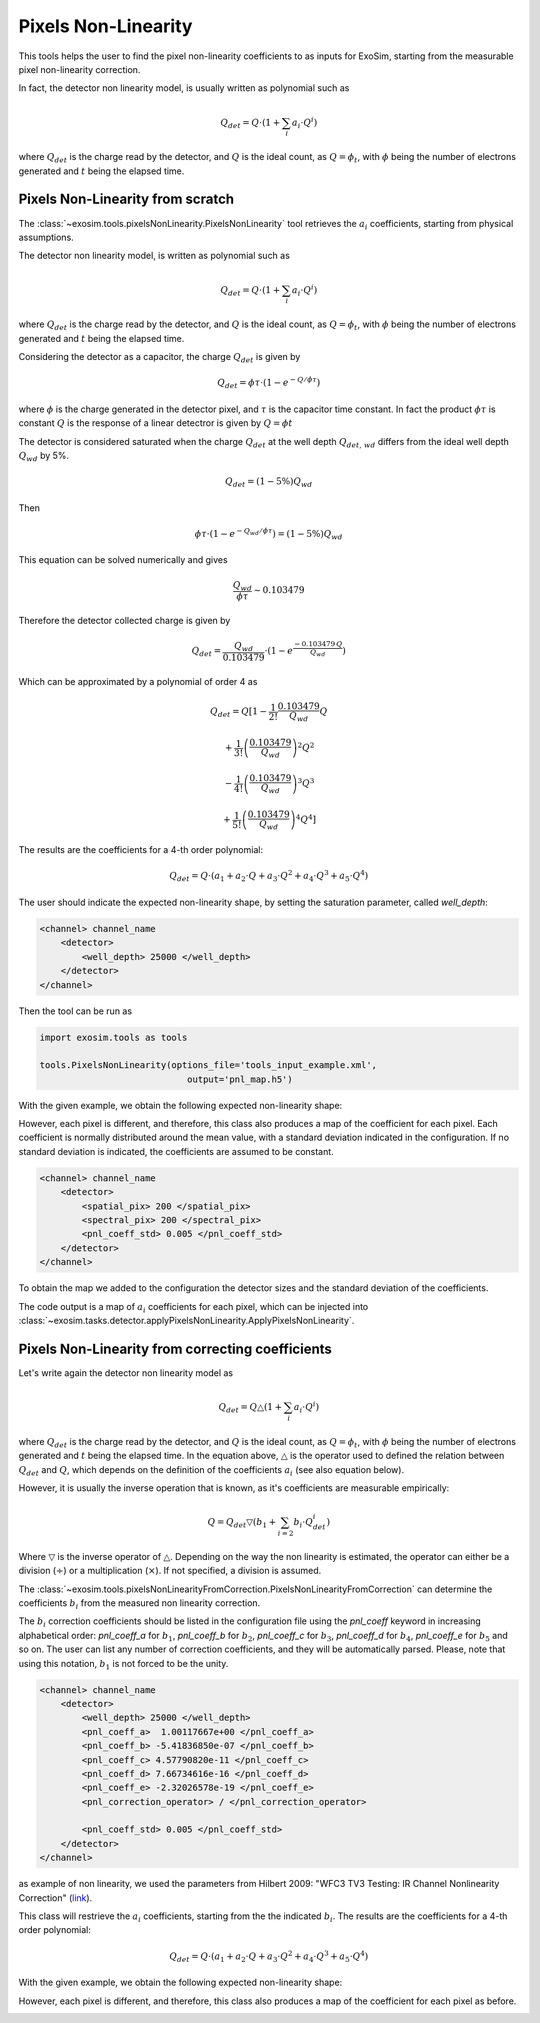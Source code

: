 .. _pixel_non_linearity:

===================================
Pixels Non-Linearity
===================================

This tools helps the user to find the pixel non-linearity coefficients to as inputs for ExoSim,
starting from the measurable pixel non-linearity correction.

In fact, the detector non linearity model, is usually written as polynomial such as

.. math::
    Q_{det} = Q \cdot (1 + \sum_i a_i \cdot Q^i)

where :math:`Q_{det}` is the charge read by the detector, and :math:`Q` is the ideal count,
as :math:`Q = \phi_t`, with :math:`\phi` being the number of electrons generated and :math:`t` being the elapsed time.

Pixels Non-Linearity from scratch
----------------------------------

The :class:`~exosim.tools.pixelsNonLinearity.PixelsNonLinearity` tool retrieves the :math:`a_i` coefficients, starting from physical assumptions.

The detector non linearity model, is written as polynomial such as

.. math::
    Q_{det} = Q \cdot (1 + \sum_i a_i \cdot Q^i)

where :math:`Q_{det}` is the charge read by the detector, and :math:`Q` is the ideal count,
as :math:`Q = \phi_t`, with :math:`\phi` being the number of electrons generated and :math:`t` being the elapsed time.

Considering the detector as a capacitor, the charge :math:`Q_{det}` is given by

.. math::
    Q_{det} = \phi \tau \cdot \left(1 - e^{-Q/\phi \tau}\right)

where :math:`\phi` is the charge generated in the detector pixel, and :math:`\tau` is the capacitor time constant.
In fact the product :math:`\phi \tau` is constant   
:math:`Q` is the response of a linear detectror is given by :math:`Q = \phi t`

The detector is considered saturated when the charge :math:`Q_{det}` at the well depth :math:`Q_{det, \, wd}` 
differs from the ideal well depth :math:`Q_{wd}` by 5%.

.. math::
    Q_{det} = (1-5\%)Q_{wd}

Then 

.. math::
    \phi \tau \cdot \left(1 - e^{-Q_{wd}/\phi \tau}\right) = (1-5\%)Q_{wd}
    
This equation can be solved numerically and gives 

.. math::
    \frac{Q_{wd}}{\phi \tau} \sim 0.103479
    
Therefore the detector collected charge is given by

.. math::
        Q_{det} = \frac{Q_{wd}}{0.103479} \cdot \left(1 - e^\frac{- 0.103479 \, Q}{Q_{wd}}\right)
        
Which can be approximated by a polynomial of order 4 as

.. math::

        Q_{det} = Q\left[ 1- \frac{1}{2!}\frac{0.103479}{Q_{wd}} Q
        
        + \frac{1}{3!}\left(\frac{0.103479}{Q_{wd}}\right)^2 Q^2 
        
        - \frac{1}{4!}\left(\frac{0.103479}{Q_{wd}}\right)^3 Q^3 
        
        + \frac{1}{5!}\left(\frac{0.103479}{Q_{wd}}\right)^4 Q^4 \right]


The results are the coefficients for a 4-th order polynomial:

.. math::
    Q_{det} = Q \cdot (a_1 + a_2 \cdot Q + a_3 \cdot Q^2 + a_4 \cdot Q^3 + a_5 \cdot Q^4)

The user should indicate the expected non-linearity shape, by setting the saturation parameter, called `well_depth`:

.. code-block:: xml

    <channel> channel_name
        <detector>
            <well_depth> 25000 </well_depth>
        </detector>
    </channel>


Then the tool can be run as

.. code-block:: python

    import exosim.tools as tools

    tools.PixelsNonLinearity(options_file='tools_input_example.xml',
                                output='pnl_map.h5')


With the given example, we obtain the following expected non-linearity shape:

.. image:: _static/detector_linearity.png
    :align: center
    :width: 80%

However, each pixel is different, and therefore, this class also produces a map of the coefficient for each pixel. 
Each coefficient is normally distributed around the mean value, with a standard deviation indicated in the configuration.
If no standard deviation is indicated, the coefficients are assumed to be constant.

.. code-block:: xml

    <channel> channel_name
        <detector>
            <spatial_pix> 200 </spatial_pix>
            <spectral_pix> 200 </spectral_pix>
            <pnl_coeff_std> 0.005 </pnl_coeff_std>
        </detector>
    </channel>

To obtain the map we added to the configuration the detector sizes and the standard deviation of the coefficients. 

.. image:: _static/detector_linearity_map.png
    :align: center
    :width: 80%

The code output is a map of :math:`a_i` coefficients for each pixel, which can be injected into  :class:`~exosim.tasks.detector.applyPixelsNonLinearity.ApplyPixelsNonLinearity`.

Pixels Non-Linearity from correcting coefficients
------------------------------------------------------

Let's write again the detector non linearity model as

.. math::
    Q_{det} = Q \bigtriangleup (1 + \sum_i a_i \cdot Q^i)

where :math:`Q_{det}` is the charge read by the detector, and :math:`Q` is the ideal count,
as :math:`Q = \phi_t`, with :math:`\phi` being the number of electrons generated and :math:`t` being the elapsed time.
In the equation above, :math:`\bigtriangleup` is the operator used to defined the relation between :math:`Q_{det}` and :math:`Q`,
which depends on the definition of the coefficients :math:`a_i` (see also equation below).


However, it is usually the inverse operation that is known, as it's coefficients are measurable empirically:

.. math::
    Q ={Q_{det}}\bigtriangledown ( b_1 + \sum_{i=2} b_i \cdot Q_{det}^i)

Where :math:`\bigtriangledown` is the inverse operator of :math:`\bigtriangleup`.
Depending on the way the non linearity is estimated, the operator can either be a division (:math:`\div`)
or a multiplication (:math:`\times`). If not specified, a division is assumed.

The :class:`~exosim.tools.pixelsNonLinearityFromCorrection.PixelsNonLinearityFromCorrection` can determine the coefficients :math:`b_i` from the measured non linearity correction.

The :math:`b_i` correction coefficients should be listed in the configuration file using the `pnl_coeff` keyword
in increasing alphabetical order: `pnl_coeff_a` for :math:`b_1`,
`pnl_coeff_b` for :math:`b_2`, `pnl_coeff_c` for :math:`b_3`,
`pnl_coeff_d` for :math:`b_4`, `pnl_coeff_e` for :math:`b_5` and so on.
The user can list any number of correction coefficients, and they will be automatically parsed.
Please, note that using this notation, :math:`b_1` is not forced to be the unity.

.. code-block:: xml

    <channel> channel_name
        <detector>
            <well_depth> 25000 </well_depth>
            <pnl_coeff_a>  1.00117667e+00 </pnl_coeff_a>
            <pnl_coeff_b> -5.41836850e-07 </pnl_coeff_b>
            <pnl_coeff_c> 4.57790820e-11 </pnl_coeff_c>
            <pnl_coeff_d> 7.66734616e-16 </pnl_coeff_d>
            <pnl_coeff_e> -2.32026578e-19 </pnl_coeff_e>
            <pnl_correction_operator> / </pnl_correction_operator>

            <pnl_coeff_std> 0.005 </pnl_coeff_std>
        </detector>
    </channel>

as example of non linearity, we used the parameters from Hilbert 2009: "WFC3 TV3 Testing: IR Channel Nonlinearity Correction" (link_).

This class will restrieve the :math:`a_i` coefficients, starting from the the indicated :math:`b_i`.
The results are the coefficients for a 4-th order polynomial:

.. math::
    Q_{det} = Q \cdot (a_1 + a_2 \cdot Q + a_3 \cdot Q^2 + a_4 \cdot Q^3 + a_5 \cdot Q^4)

With the given example, we obtain the following expected non-linearity shape:

.. image:: _static/detector_linearity_wfc3.png
    :align: center
    :width: 80%

However, each pixel is different, and therefore, this class also produces a map of the coefficient for each pixel as before. 

.. image:: _static/detector_linearity_map_wfc3.png
    :align: center
    :width: 80%

.. _link: https://www.stsci.edu/files/live/sites/www/files/home/hst/instrumentation/wfc3/documentation/instrument-science-reports-isrs/_documents/2008/WFC3-2008-39.pdf
